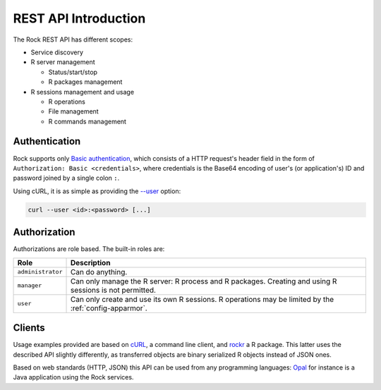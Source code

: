 REST API Introduction
=====================

The Rock REST API has different scopes:

* Service discovery

* R server management

  * Status/start/stop

  * R packages management

* R sessions management and usage

  * R operations

  * File management

  * R commands management

.. _rest-auth:

Authentication
--------------

Rock supports only `Basic authentication <https://tools.ietf.org/html/rfc7617>`_, which consists of a HTTP request's header field in the form of ``Authorization: Basic <credentials>``, where credentials is the Base64 encoding of user's (or application's) ID and password joined by a single colon ``:``.

Using cURL, it is as simple as providing the `--user <https://curl.se/docs/manpage.html#-u>`_ option:

.. sourcecode:: shell

   curl --user <id>:<password> [...]

Authorization
-------------

Authorizations are role based. The built-in roles are:

================== ===============
Role               Description
================== ===============
``administrator``  Can do anything.
``manager``        Can only manage the R server: R process and R packages. Creating and using R sessions is not permitted.
``user``           Can only create and use its own R sessions. R operations may be limited by the :ref:`config-apparmor`.
================== ===============

Clients
-------

Usage examples provided are based on `cURL <https://curl.se/>`_, a command line client, and `rockr <https://github.com/obiba/rockr>`_ a R package. This latter uses the described API slightly differently, as transferred objects are binary serialized R objects instead of JSON ones.

Based on web standards (HTTP, JSON) this API can be used from any programming languages: `Opal <http://www.obiba.org/pages/products/opal/>`_ for instance is a Java application using the Rock services.
